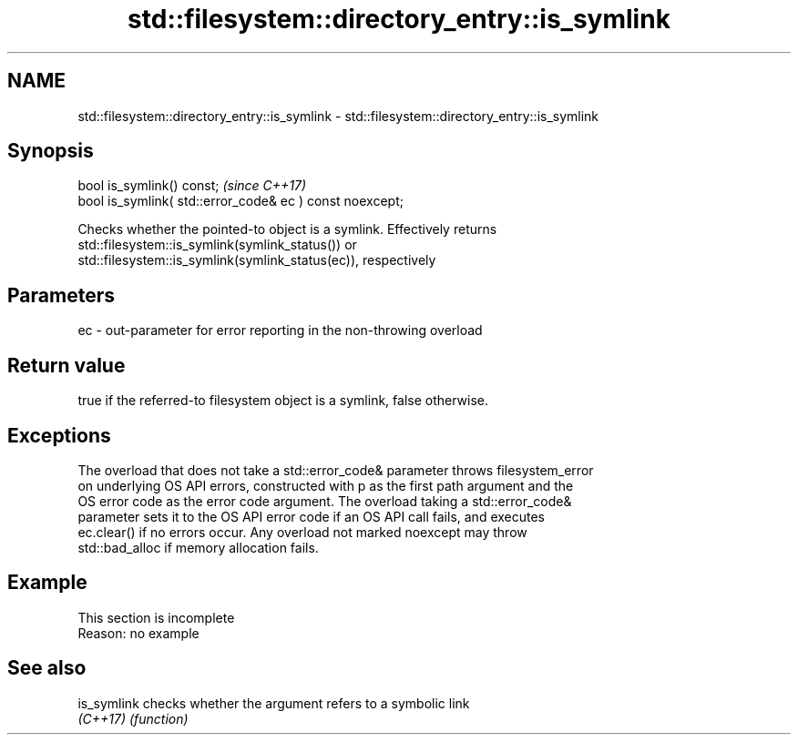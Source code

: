 .TH std::filesystem::directory_entry::is_symlink 3 "2019.08.27" "http://cppreference.com" "C++ Standard Libary"
.SH NAME
std::filesystem::directory_entry::is_symlink \- std::filesystem::directory_entry::is_symlink

.SH Synopsis
   bool is_symlink() const;                                \fI(since C++17)\fP
   bool is_symlink( std::error_code& ec ) const noexcept;

   Checks whether the pointed-to object is a symlink. Effectively returns
   std::filesystem::is_symlink(symlink_status()) or
   std::filesystem::is_symlink(symlink_status(ec)), respectively

.SH Parameters

   ec - out-parameter for error reporting in the non-throwing overload

.SH Return value

   true if the referred-to filesystem object is a symlink, false otherwise.

.SH Exceptions

   The overload that does not take a std::error_code& parameter throws filesystem_error
   on underlying OS API errors, constructed with p as the first path argument and the
   OS error code as the error code argument. The overload taking a std::error_code&
   parameter sets it to the OS API error code if an OS API call fails, and executes
   ec.clear() if no errors occur. Any overload not marked noexcept may throw
   std::bad_alloc if memory allocation fails.

.SH Example

    This section is incomplete
    Reason: no example

.SH See also

   is_symlink checks whether the argument refers to a symbolic link
   \fI(C++17)\fP    \fI(function)\fP
